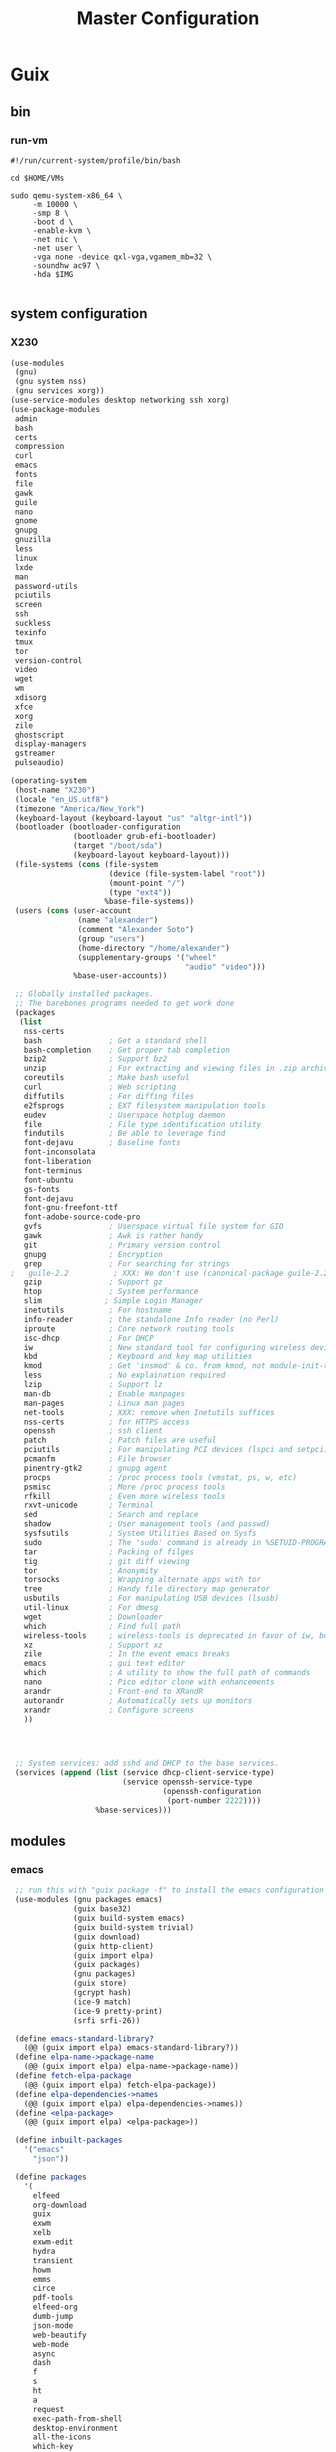 #+TITLE: Master Configuration
#+PROPERTY: header-args :results silent

* Guix
** bin
*** run-vm
#+BEGIN_SRC shell :tangle ~/.dotfiles/bin/run-vm.sh
#!/run/current-system/profile/bin/bash

cd $HOME/VMs

sudo qemu-system-x86_64 \
     -m 10000 \
     -smp 8 \
     -boot d \
     -enable-kvm \
     -net nic \
     -net user \
     -vga none -device qxl-vga,vgamem_mb=32 \
     -soundhw ac97 \
     -hda $IMG

#+END_SRC
** system configuration
*** X230
  #+BEGIN_SRC scheme :tangle ~/.dotfiles/system-configuration/thinkpad-x230.scm
 (use-modules
  (gnu)
  (gnu system nss)
  (gnu services xorg))
 (use-service-modules desktop networking ssh xorg)
 (use-package-modules
  admin
  bash
  certs
  compression
  curl
  emacs
  fonts
  file
  gawk
  guile
  nano
  gnome
  gnupg
  gnuzilla
  less
  linux
  lxde
  man
  password-utils
  pciutils
  screen
  ssh
  suckless
  texinfo
  tmux
  tor
  version-control
  video
  wget
  wm
  xdisorg
  xfce
  xorg
  zile
  ghostscript
  display-managers
  gstreamer
  pulseaudio)

 (operating-system
  (host-name "X230")
  (locale "en_US.utf8")
  (timezone "America/New_York")
  (keyboard-layout (keyboard-layout "us" "altgr-intl"))
  (bootloader (bootloader-configuration
               (bootloader grub-efi-bootloader)
               (target "/boot/sda")
               (keyboard-layout keyboard-layout)))
  (file-systems (cons (file-system
                       (device (file-system-label "root"))
                       (mount-point "/")
                       (type "ext4"))
                      %base-file-systems))
  (users (cons (user-account
                (name "alexander")
                (comment "Alexander Soto")
                (group "users")
                (home-directory "/home/alexander")
                (supplementary-groups '("wheel"
                                        "audio" "video")))
               %base-user-accounts))

  ;; Globally installed packages.
  ;; The barebones programs needed to get work done
  (packages
   (list
    nss-certs
    bash               ; Get a standard shell
    bash-completion    ; Get proper tab completion
    bzip2              ; Support bz2
    unzip              ; For extracting and viewing files in .zip archives
    coreutils          ; Make bash useful
    curl               ; Web scripting
    diffutils          ; For diffing files
    e2fsprogs          ; EXT filesystem manipulation tools
    eudev              ; Userspace hotplug daemon
    file               ; File type identification utility
    findutils          ; Be able to leverage find
    font-dejavu        ; Baseline fonts
    font-inconsolata
    font-liberation
    font-terminus
    font-ubuntu
    gs-fonts
    font-dejavu
    font-gnu-freefont-ttf
    font-adobe-source-code-pro
    gvfs               ; Userspace virtual file system for GIO
    gawk               ; Awk is rather handy
    git                ; Primary version control
    gnupg              ; Encryption
    grep               ; For searching for strings
 ;   guile-2.2          ; XXX: We don't use (canonical-package guile-2.2) here because that would create a collision in the global profile.
    gzip               ; Support gz
    htop               ; System performance
    slim              ; Simple Login Manager
    inetutils          ; For hostname
    info-reader        ; the standalone Info reader (no Perl)
    iproute            ; Core network routing tools
    isc-dhcp           ; For DHCP
    iw                 ; New standard tool for configuring wireless devices
    kbd                ; Keyboard and key map utilities
    kmod               ; Get 'insmod' & co. from kmod, not module-init-tools, since udev  already depends on it anyway.
    less               ; No explaination required
    lzip               ; Support lz
    man-db             ; Enable manpages
    man-pages          ; Linux man pages
    net-tools          ; XXX: remove when Inetutils suffices
    nss-certs          ; for HTTPS access
    openssh            ; ssh client
    patch              ; Patch files are useful
    pciutils           ; For manipulating PCI devices (lspci and setpci)
    pcmanfm            ; File browser
    pinentry-gtk2      ; gnupg agent
    procps             ; /proc process tools (vmstat, ps, w, etc)
    psmisc             ; More /proc process tools
    rfkill             ; Even more wireless tools
    rxvt-unicode       ; Terminal
    sed                ; Search and replace
    shadow             ; User management tools (and passwd)
    sysfsutils         ; System Utilities Based on Sysfs
    sudo               ; The 'sudo' command is already in %SETUID-PROGRAMS, but we also want the other commands and the man pages.
    tar                ; Packing of filges
    tig                ; git diff viewing
    tor                ; Anonymity
    torsocks           ; Wrapping alternate apps with tor
    tree               ; Handy file directory map generator
    usbutils           ; For manipulating USB devices (lsusb)
    util-linux         ; For dmesg
    wget               ; Downloader
    which              ; Find full path
    wireless-tools     ; wireless-tools is deprecated in favor of iw, but it's still what  many people are familiar with, so keep it around.
    xz                 ; Support xz
    zile               ; In the event emacs breaks
    emacs              ; gui text editor
    which              ; A utility to show the full path of commands
    nano               ; Pico editor clone with enhancements
    arandr             ; Front-end to XRandR
    autorandr          ; Automatically sets up monitors
    xrandr             ; Configure screens
    ))




  ;; System services: add sshd and DHCP to the base services.
  (services (append (list (service dhcp-client-service-type)
                          (service openssh-service-type
                                   (openssh-configuration
                                    (port-number 2222))))
                    %base-services)))
  #+END_SRC
** modules
*** emacs
  #+BEGIN_SRC scheme :tangle ~/.dotfiles/modules/emacs.scm
 ;; run this with "guix package -f" to install the emacs configuration
 (use-modules (gnu packages emacs)
              (guix base32)
              (guix build-system emacs)
              (guix build-system trivial)
              (guix download)
              (guix http-client)
              (guix import elpa)
              (guix packages)
              (gnu packages)
              (guix store)
              (gcrypt hash)
              (ice-9 match)
              (ice-9 pretty-print)
              (srfi srfi-26))

 (define emacs-standard-library?
   (@@ (guix import elpa) emacs-standard-library?))
 (define elpa-name->package-name
   (@@ (guix import elpa) elpa-name->package-name))
 (define fetch-elpa-package
   (@@ (guix import elpa) fetch-elpa-package))
 (define elpa-dependencies->names
   (@@ (guix import elpa) elpa-dependencies->names))
 (define <elpa-package>
   (@@ (guix import elpa) <elpa-package>))

 (define inbuilt-packages
   '("emacs"
     "json"))

 (define packages
   '(
     elfeed
     org-download
     guix
     exwm
     xelb
     exwm-edit
     hydra
     transient
     howm
     emms
     circe
     pdf-tools
     elfeed-org
     dumb-jump
     json-mode
     web-beautify
     web-mode
     async
     dash
     f
     s
     ht
     a
     request
     exec-path-from-shell
     desktop-environment
     all-the-icons
     which-key
     discover-my-major
     helpful
     better-defaults
     visual-fill-column
     ace-window
     transpose-frame
     dired-hacks
     dired-rsync
     avy
     goto-chg
     expand-region
     smartparens
     edit-indirect
     flycheck
     wgrep
     anzu
     counsel-projectile
     ivy
     ivy-rich
     smex
     company
     company-quickhelp
     prescient
     crux
     keyfreq
     elmacro
     projectile
     ibuffer-projectile
     magit
     git-timemachine
     gitpatch
     org
     org-contrib
     org-pomodoro
     markdown-mode
     nov-el
     scratch-el
     yasnippet
     yasnippet-snippets
     auto-yasnippet
     htmlize
     base16-theme
     spinner
     general
     multiple-cursors
     org-journal
     toc-org
     ox-gfm
     browse-kill-ring
     persistent-scratch
     unkillable-scratch
     torus
     objed
     org-cliplink
     buffer-move
     copy-as-format
     bicycle
     historian
     company-prescient
     flycheck-color-mode-line
     dired-hide-dotfiles
     ivy-historian
     vlf
     ivy-xref
     deadgrep
     imenu-anywhere
     use-package
     modalka
;     doom-modeline
;     doom-themes
;     hyperbole
     ))

 (define (resolve-dependencies names cache)
   (filter (compose not (cut eq? <> #f) cadr)
           (map (lambda (name)
                  (list (elpa-name->package-name name)
                        (elpa-name->package name cache)))
                names)))

 (define (elpa-package->package pkg pkg-cache)
   "Turn an elpa package into an actual package."
   (match pkg
     (($ <elpa-package> name version inputs synopsis kind home-page description source-url)
      (package
       (name (elpa-name->package-name name))
       (version version)
       (source (origin
                (method url-fetch)
                (uri source-url)
                (sha256
                 (base32
                  (bytevector->nix-base32-string
                   (file-sha256
                    (with-store store
                                (download-to-store store source-url))))))))
       (build-system emacs-build-system)
       (propagated-inputs
        (resolve-dependencies
         (elpa-dependencies->names inputs)
         pkg-cache))
       (home-page home-page)
       (synopsis synopsis)
       (description description)
       (license #f)))))

 (define (fetch-pkg name)
   (or (fetch-elpa-package name 'melpa)
       (fetch-elpa-package name 'melpa-stable)
       (fetch-elpa-package name 'gnu)))

 (define (elpa-name->package name pkg-cache)
   (if (or (emacs-standard-library? name)
           (member name inbuilt-packages))
       #f
       (or (match (find-packages-by-name (elpa-name->package-name name))
             [(package . _) package]
             [_ #f])
           (hash-ref pkg-cache name #f)
           (let ((package (elpa-package->package (fetch-pkg name) pkg-cache)))
             (cond
              (package
               (hash-set! pkg-cache name package)
               package)
              (else
               (error "Can't download library: " name)))))))

 (let ((cache (make-hash-table))
       (dependencies (map symbol->string packages)))
   (package
    (name "emacs-configuration")
    (version "0.0.0")
    (source #f)
    (build-system trivial-build-system)
    (arguments `(#:builder (mkdir %output)))
    (propagated-inputs
     (resolve-dependencies dependencies cache))
    (synopsis "")
    (description "")
    (license #f)
    (home-page "")))

  #+END_SRC
*** utils
#+BEGIN_SRC scheme :tangle ~/.dotfiles/modules/utils.scm
;;; Adapted from https://github.com/alezost/guile-config/blob/master/modules/al/utils.scm

(define-module (guile-modules utils)
  #:use-module (ice-9 match)
  #:use-module (srfi srfi-1)
  #:use-module (srfi srfi-11)
  #:use-module (srfi srfi-26)
  #:export (with-no-output
            define-delayed
            memoize
            push!
            set-locale
            mapconcat
            comma-separated
            build-file-name
            min-string
            replace
            split
            split-path))

(define-syntax-rule (define-delayed name expression)
  "Define NAME thunk that will evaluate EXPRESSION, remember and return
its value on a first call and will return this value on subsequent
calls."
  (define name
    (let ((value (delay expression)))
      (lambda () (force value)))))

(define (memoize proc)
  "Return a memoizing version of PROC."
  (let ((cache (make-hash-table)))
    (lambda args
      (let ((results (hash-ref cache args)))
        (if results
            (apply values results)
            (let ((results (call-with-values
                               (lambda () (apply proc args))
                             list)))
              (hash-set! cache args results)
              (apply values results)))))))

(define-syntax-rule (push! elt lst)
  "Add ELT to LST."
  (set! lst (cons elt lst)))

(define-syntax-rule (with-no-output body ...)
  "Do not display any output while running BODY."
  (let ((null (%make-void-port "w")))
    (parameterize ((current-output-port  null)
                   (current-error-port   null)
                   (current-warning-port null))
      body ...)))

(define* (set-locale #:optional (locale ""))
  "Call (setlocale LC_ALL LOCALE) and ignore errors."
  (catch #t
    (lambda _ (setlocale LC_ALL locale))
    (lambda (_ . args)
      (apply display-error #f (current-error-port) args))))

(define* (mapconcat proc lst #:optional (separator ""))
  "Apply PROC to each element of LST and concatenate the result strings
into a single string using SEPARATOR."
  (match lst
    (() "")
    ((elt . rest)
     (fold (lambda (elt res)
             (string-append res separator (proc elt)))
           (proc elt)
           rest))))

(define (comma-separated . strings)
  "Return string by concatenating STRINGS with commas."
  (mapconcat identity strings ","))

(define (build-file-name . file-parts)
  "Return file name by concatenating FILE-PARTS with slashes."
  (mapconcat identity file-parts "/"))

(define (min-string . strings)
  "Like 'min' but performed on STRINGS.
Return #f if STRINGS are not specified."
  (reduce (lambda (cur min)
            (if (string< cur min) cur min))
          #f
          strings))

(define (replace pred new lst)
  "Replace element of LST matching PRED with NEW element."
  (cons new (remove pred lst)))

(define (split lst elt)
  "Return two values, a list containing the elements of the list LST
that appear before the first occurence of the object ELT and a list
containing the elements after ELT."
  (let-values (((head tail)
                (break (cut string=? elt <>) lst)))
    (values head
            (match tail
              (() '())
              ((_ rest ...) rest)))))

(define* (split-path #:optional (path (getenv "PATH")) (separator #\:))
  "Split PATH string into a list of substrings with SEPARATOR."
  (string-tokenize path (char-set-complement (char-set separator))))

#+END_SRC
** manifests
  #+BEGIN_SRC scheme :tangle ~/.dotfiles/manifests/profile-manifest.scm
  (specifications->manifest
   '("nss-certs"
     "bash"               ; Get a standard shell
     "bash-completion"    ; Get proper tab completion
     "bzip2"              ; Support bz2
     "unzip"              ; For extracting and viewing files in .zip archives
     "coreutils"          ; Make bash useful
     "curl"               ; Web scripting
     "diffutils"          ; For diffing files
     "e2fsprogs"          ; EXT filesystem manipulation tools
     "eudev"              ; Userspace hotplug daemon
     "file"               ; File type identification utility
     "findutils"          ; Be able to leverage find
     "font-dejavu"        ; Baseline fonts
     "font-inconsolata"
     "font-liberation"
     "font-terminus"
     "font-ubuntu"
     "gs-fonts"
     "font-dejavu"
     "font-gnu-freefont-ttf"
     "font-adobe-source-code-pro"
     "fontconfig"
     "password-store"
     "gawk"               ; Awk is rather handy
     "git"                ; Primary version control
     "scrot"
     "xautolock"
     "gnupg"              ; Encryption
     "grep"               ; For searching for strings
     "gzip"               ; Support gz
     "htop"               ; System performance
     "slim"               ; Simple Login Manager
     "inetutils"          ; For hostname
     "info-reader"        ; the standalone Info reader (no Perl)
     "isc-dhcp"           ; For DHCP
     "iw"                 ; New standard tool for configuring wireless devices
     "kbd"                ; Keyboard and key map utilities
     "kmod"               ; Get 'insmod' & co. from kmod, not module-init-tools, since udev  already depends on it anyway.
     "less"               ; No explaination required
     "lzip"               ; Support lz
     "man-db"             ; Enable manpages
     "man-pages"          ; Linux man pages
     "net-tools"          ; XXX: remove when Inetutils suffices
     "nss-certs"          ; for HTTPS access
     "openssh"            ; ssh client
     "patch"              ; Patch files are useful
     "pciutils"           ; For manipulating PCI devices (lspci and setpci)
     "pcmanfm"            ; File browser
     "pinentry-gtk2"      ; gnupg agent
     "procps"             ; /proc process tools (vmstat, ps, w, etc)
     "psmisc"             ; More /proc process tools
     "rfkill"             ; Even more wireless tools
     "rxvt-unicode"       ; Terminal
     "sed"                ; Search and replace
     "shadow"             ; User management tools (and passwd)
     "sysfsutils"         ; System Utilities Based on Sysfs
     "sudo"               ; The 'sudo' command is already in %SETUID-PROGRAMS, but we also want the other commands and the man pages.
     "tar"                ; Packing of filges
     "tig"                ; git diff viewing
     "tor"                ; Anonymity
     "torsocks"           ; Wrapping alternate apps with tor
     "tree"               ; Handy file directory map generator
     "usbutils"           ; For manipulating USB devices (lsusb)
     "util-linux"         ; For dmesg
     "wget"               ; Downloader
     "which"              ; Find full path
     "wireless-tools"     ; wireless-tools is deprecated in favor of iw, but it's still what  many people are familiar with, so keep it around.
     "xz"                 ; Support xz
     "zile"               ; In the event emacs breaks
     "emacs"              ; gui text editor
     "nano"               ; Pico editor clone with enhancements
     "arandr"             ; Front-end to XRandR
     "autorandr"          ; Automatically sets up monitors
     "xrandr"             ; Configure screens
     "qemu"
     "icecat"
     "icecat"             ; Web Browser
     "sbcl-next"          ; Customizable Lisp-based Browser
     "redshift"           ; Adjust blue light
     "gstreamer"          ; Open source multimedia framework
     "gst-plugins-base"   ; GStreamer plug-ins and elements
     "gst-plugins-good"
     "gst-plugins-bad"
     "gst-libav"
     "pulseaudio"         ; Sound server
     "pavucontrol"        ; PulseAudio Volume Control
     "alsa-utils"         ; Alternative sound support
     ))

  #+END_SRC
** containers
*** cgit
#+BEGIN_SRC scheme :tangle ~/.dotfiles/containers/cgit.scm
(define-module (containers cgit))

(use-modules (gnu))
(use-service-modules networking ssh cgit)
(use-package-modules screen)

(operating-system
 (host-name "cgit")
 (timezone "America/Chicago")
 (locale "en_US.utf8")

 (bootloader (bootloader-configuration
	      (bootloader grub-bootloader)
	      (target "/dev/sdX")))
 (file-systems (cons (file-system
		      (device (file-system-label "my-root"))
		      (mount-point "/")
		      (type "ext4"))
		     %base-file-systems))

 (users (cons (user-account
	       (name "cgit")
	       (comment "cgit")
	       (group "users")
	       (supplementary-groups '("wheel"
				       "audio"
				       "video")))
	      %base-user-accounts))

 (packages (cons screen %base-packages))

 (services (append
	    (list (service dhcp-client-service-type)
		  (service openssh-service-type
			   (openssh-configuration
			    (port-number 2222)))
		  (service cgit-service-type))
	    %base-services)))

#+END_SRC
